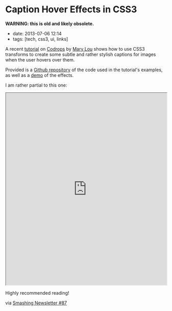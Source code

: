 * Caption Hover Effects in CSS3

*WARNING: this is old and likely obsolete.*


- date: 2013-07-06 12:14
- tags: [tech, css3, ui, links]

A recent [[http://tympanus.net/codrops/2013/06/18/caption-hover-effects/][tutorial]] on [[http://tympanus.net/codrops/][Codrops]] by [[http://tympanus.net/codrops/author/crnacura/][Mary Lou]] shows how to use CSS3 transforms to create some subtle and rather stylish captions for images when the user hovers over them.

Provided is a [[https://github.com/codrops/CaptionHoverEffects][Github repository]] of the code used in the tutorial's examples, as well as a [[http://tympanus.net/Tutorials/CaptionHoverEffects/][demo]] of the effects.

I am rather partial to this one:

#+HTML: <iframe src="http://tympanus.net/Tutorials/CaptionHoverEffects/index4.html" width="100%" height="600px"></iframe>

Highly recommended reading!

via [[http://www.smashingmagazine.com/smashing-newsletter-issue-87/][Smashing Newsletter #87]]
